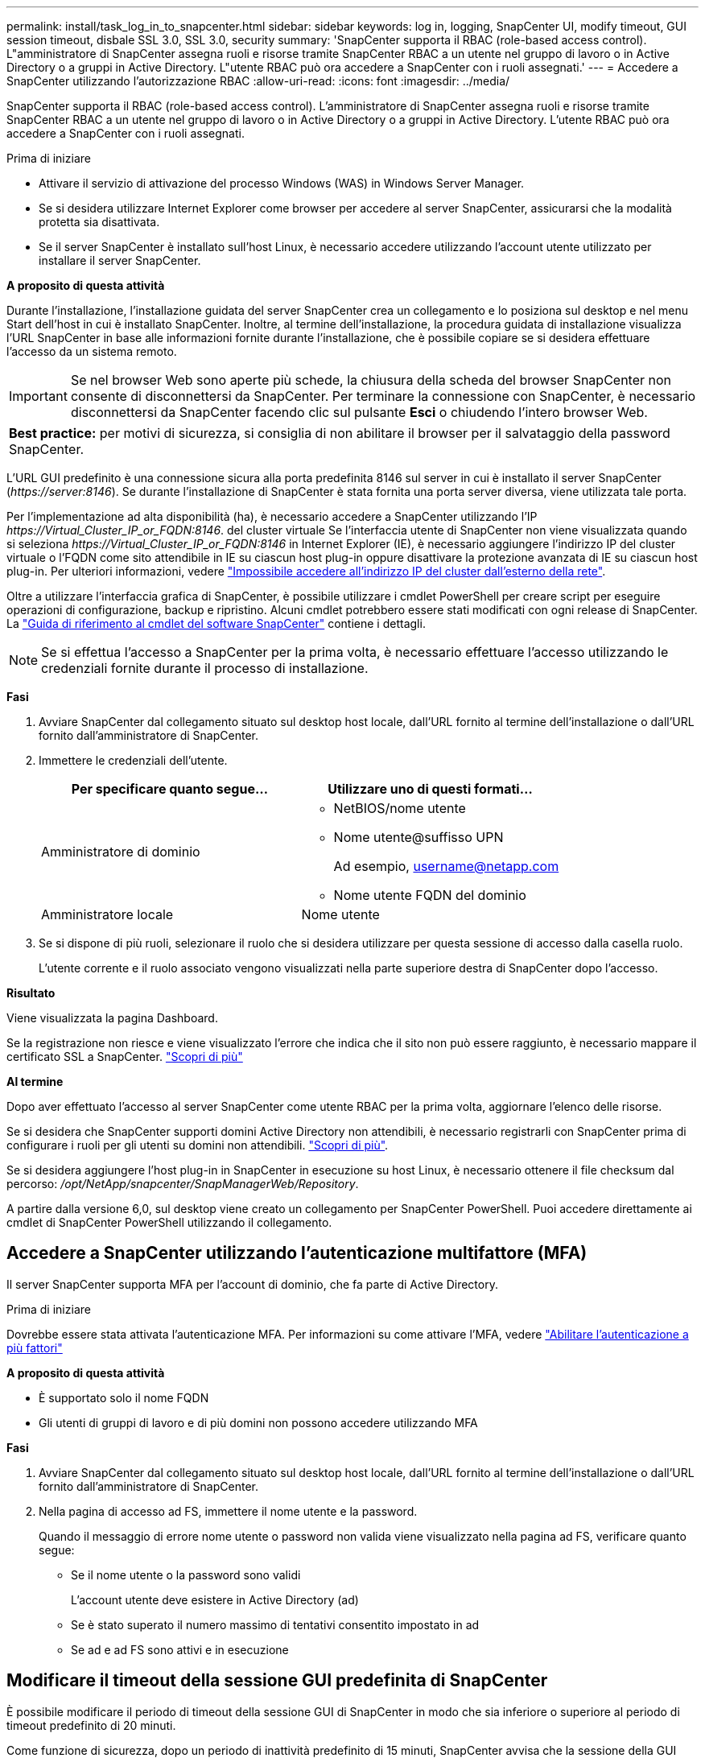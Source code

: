 ---
permalink: install/task_log_in_to_snapcenter.html 
sidebar: sidebar 
keywords: log in, logging, SnapCenter UI, modify timeout, GUI session timeout, disbale SSL 3.0, SSL 3.0, security 
summary: 'SnapCenter supporta il RBAC (role-based access control). L"amministratore di SnapCenter assegna ruoli e risorse tramite SnapCenter RBAC a un utente nel gruppo di lavoro o in Active Directory o a gruppi in Active Directory. L"utente RBAC può ora accedere a SnapCenter con i ruoli assegnati.' 
---
= Accedere a SnapCenter utilizzando l'autorizzazione RBAC
:allow-uri-read: 
:icons: font
:imagesdir: ../media/


[role="lead"]
SnapCenter supporta il RBAC (role-based access control). L'amministratore di SnapCenter assegna ruoli e risorse tramite SnapCenter RBAC a un utente nel gruppo di lavoro o in Active Directory o a gruppi in Active Directory. L'utente RBAC può ora accedere a SnapCenter con i ruoli assegnati.

.Prima di iniziare
* Attivare il servizio di attivazione del processo Windows (WAS) in Windows Server Manager.
* Se si desidera utilizzare Internet Explorer come browser per accedere al server SnapCenter, assicurarsi che la modalità protetta sia disattivata.
* Se il server SnapCenter è installato sull'host Linux, è necessario accedere utilizzando l'account utente utilizzato per installare il server SnapCenter.


*A proposito di questa attività*

Durante l'installazione, l'installazione guidata del server SnapCenter crea un collegamento e lo posiziona sul desktop e nel menu Start dell'host in cui è installato SnapCenter. Inoltre, al termine dell'installazione, la procedura guidata di installazione visualizza l'URL SnapCenter in base alle informazioni fornite durante l'installazione, che è possibile copiare se si desidera effettuare l'accesso da un sistema remoto.


IMPORTANT: Se nel browser Web sono aperte più schede, la chiusura della scheda del browser SnapCenter non consente di disconnettersi da SnapCenter. Per terminare la connessione con SnapCenter, è necessario disconnettersi da SnapCenter facendo clic sul pulsante *Esci* o chiudendo l'intero browser Web.

|===


| *Best practice:* per motivi di sicurezza, si consiglia di non abilitare il browser per il salvataggio della password SnapCenter. 
|===
L'URL GUI predefinito è una connessione sicura alla porta predefinita 8146 sul server in cui è installato il server SnapCenter (_\https://server:8146_). Se durante l'installazione di SnapCenter è stata fornita una porta server diversa, viene utilizzata tale porta.

Per l'implementazione ad alta disponibilità (ha), è necessario accedere a SnapCenter utilizzando l'IP _\https://Virtual_Cluster_IP_or_FQDN:8146_. del cluster virtuale Se l'interfaccia utente di SnapCenter non viene visualizzata quando si seleziona _\https://Virtual_Cluster_IP_or_FQDN:8146_ in Internet Explorer (IE), è necessario aggiungere l'indirizzo IP del cluster virtuale o l'FQDN come sito attendibile in IE su ciascun host plug-in oppure disattivare la protezione avanzata di IE su ciascun host plug-in. Per ulteriori informazioni, vedere https://kb.netapp.com/Advice_and_Troubleshooting/Data_Protection_and_Security/SnapCenter/Unable_to_access_cluster_IP_address_from_outside_network["Impossibile accedere all'indirizzo IP del cluster dall'esterno della rete"^].

Oltre a utilizzare l'interfaccia grafica di SnapCenter, è possibile utilizzare i cmdlet PowerShell per creare script per eseguire operazioni di configurazione, backup e ripristino. Alcuni cmdlet potrebbero essere stati modificati con ogni release di SnapCenter. La https://docs.netapp.com/us-en/snapcenter-cmdlets/index.html["Guida di riferimento al cmdlet del software SnapCenter"^] contiene i dettagli.


NOTE: Se si effettua l'accesso a SnapCenter per la prima volta, è necessario effettuare l'accesso utilizzando le credenziali fornite durante il processo di installazione.

*Fasi*

. Avviare SnapCenter dal collegamento situato sul desktop host locale, dall'URL fornito al termine dell'installazione o dall'URL fornito dall'amministratore di SnapCenter.
. Immettere le credenziali dell'utente.
+
|===
| Per specificare quanto segue... | Utilizzare uno di questi formati... 


 a| 
Amministratore di dominio
 a| 
** NetBIOS/nome utente
** Nome utente@suffisso UPN
+
Ad esempio, username@netapp.com

** Nome utente FQDN del dominio




 a| 
Amministratore locale
 a| 
Nome utente

|===
. Se si dispone di più ruoli, selezionare il ruolo che si desidera utilizzare per questa sessione di accesso dalla casella ruolo.
+
L'utente corrente e il ruolo associato vengono visualizzati nella parte superiore destra di SnapCenter dopo l'accesso.



*Risultato*

Viene visualizzata la pagina Dashboard.

Se la registrazione non riesce e viene visualizzato l'errore che indica che il sito non può essere raggiunto, è necessario mappare il certificato SSL a SnapCenter. https://kb.netapp.com/?title=Advice_and_Troubleshooting%2FData_Protection_and_Security%2FSnapCenter%2FSnapCenter_will_not_open_with_error_%2522This_site_can%2527t_be_reached%2522["Scopri di più"^]

*Al termine*

Dopo aver effettuato l'accesso al server SnapCenter come utente RBAC per la prima volta, aggiornare l'elenco delle risorse.

Se si desidera che SnapCenter supporti domini Active Directory non attendibili, è necessario registrarli con SnapCenter prima di configurare i ruoli per gli utenti su domini non attendibili. link:../install/task_register_untrusted_active_directory_domains.html["Scopri di più"^].

Se si desidera aggiungere l'host plug-in in SnapCenter in esecuzione su host Linux, è necessario ottenere il file checksum dal percorso: _/opt/NetApp/snapcenter/SnapManagerWeb/Repository_.

A partire dalla versione 6,0, sul desktop viene creato un collegamento per SnapCenter PowerShell. Puoi accedere direttamente ai cmdlet di SnapCenter PowerShell utilizzando il collegamento.



== Accedere a SnapCenter utilizzando l'autenticazione multifattore (MFA)

Il server SnapCenter supporta MFA per l'account di dominio, che fa parte di Active Directory.

.Prima di iniziare
Dovrebbe essere stata attivata l'autenticazione MFA. Per informazioni su come attivare l'MFA, vedere link:../install/enable_multifactor_authentication.html["Abilitare l'autenticazione a più fattori"]

*A proposito di questa attività*

* È supportato solo il nome FQDN
* Gli utenti di gruppi di lavoro e di più domini non possono accedere utilizzando MFA


*Fasi*

. Avviare SnapCenter dal collegamento situato sul desktop host locale, dall'URL fornito al termine dell'installazione o dall'URL fornito dall'amministratore di SnapCenter.
. Nella pagina di accesso ad FS, immettere il nome utente e la password.
+
Quando il messaggio di errore nome utente o password non valida viene visualizzato nella pagina ad FS, verificare quanto segue:

+
** Se il nome utente o la password sono validi
+
L'account utente deve esistere in Active Directory (ad)

** Se è stato superato il numero massimo di tentativi consentito impostato in ad
** Se ad e ad FS sono attivi e in esecuzione






== Modificare il timeout della sessione GUI predefinita di SnapCenter

È possibile modificare il periodo di timeout della sessione GUI di SnapCenter in modo che sia inferiore o superiore al periodo di timeout predefinito di 20 minuti.

Come funzione di sicurezza, dopo un periodo di inattività predefinito di 15 minuti, SnapCenter avvisa che la sessione della GUI verrà disconnessa in 5 minuti. Per impostazione predefinita, SnapCenter disconnette l'utente dalla sessione GUI dopo 20 minuti di inattività ed è necessario effettuare nuovamente l'accesso.

*Fasi*

. Nel riquadro di spostamento di sinistra, fare clic su *Impostazioni* > *Impostazioni globali*.
. Nella pagina Global Settings (Impostazioni globali), fare clic su *Configuration Settings* (Impostazioni di configurazione).
. Nel campo Timeout sessione, immettere il timeout della nuova sessione in minuti, quindi fare clic su *Salva*.




== Proteggere il server Web SnapCenter disattivando SSL 3.0

Per motivi di sicurezza, è necessario disattivare il protocollo SSL (Secure Socket Layer) 3.0 in Microsoft IIS, se attivato sul server Web SnapCenter.

Il protocollo SSL 3.0 presenta difetti che un utente malintenzionato può utilizzare per causare errori di connessione o per eseguire attacchi man-in-the-middle e osservare il traffico di crittografia tra il sito Web e i relativi visitatori.

*Fasi*

. Per avviare l'editor del Registro di sistema sull'host del server Web di SnapCenter, fare clic su *Start* > *Esegui*, quindi digitare regedit.
. Nell'Editor del Registro di sistema, accedere a HKEY_LOCAL_MACHINE/SYSTEM/CurrentControlSet/Control/SecurityProviders/SCHANNEL/Protocols/SSL 3.0.
+
** Se la chiave Server esiste già:
+
... Selezionare il DWORD abilitato, quindi fare clic su *Modifica* > *Modifica*.
... Impostare il valore su 0, quindi fare clic su *OK*.


** Se la chiave Server non esiste:
+
... Fare clic su *Modifica* > *nuovo* > *chiave*, quindi assegnare un nome al server delle chiavi.
... Con la nuova chiave Server selezionata, fare clic su *Edit* > *New* > *DWORD*.
... Assegnare un nome al nuovo DWORD abilitato, quindi immettere 0 come valore.




. Chiudere l'Editor del Registro di sistema.

